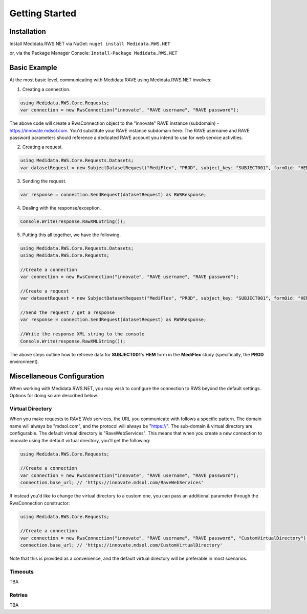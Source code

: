 
============================================
Getting Started
============================================

Installation
============
Install Medidata.RWS.NET via NuGet: 
``nuget install Medidata.RWS.NET``

or, via the Package Manager Console: 
``Install-Package Medidata.RWS.NET``

Basic Example
===============
At the most basic level, communicating with Medidata RAVE using Medidata.RWS.NET involves:

1. Creating a connection.

.. code-block:: c#

	using Medidata.RWS.Core.Requests;
	var connection = new RwsConnection("innovate", "RAVE username", "RAVE password");

The above code will create a RwsConnection object to the "innovate" RAVE instance (subdomain) - https://innovate.mdsol.com. You'd substitute your RAVE instance subdomain here.
The RAVE username and RAVE password parameters should reference a dedicated RAVE account you intend to use for web service activities.

2. Creating a request.

.. code-block:: c#

	using Medidata.RWS.Core.Requests.Datasets;
	var datasetRequest = new SubjectDatasetRequest("MediFlex", "PROD", subject_key: "SUBJECT001", formOid: "HEM");

3. Sending the request.

.. code-block:: c#

	var response = connection.SendRequest(datasetRequest) as RWSResponse;

4. Dealing with the response/exception.

.. code-block:: c#

	Console.Write(response.RawXMLString());

5. Putting this all together, we have the following.

.. code-block:: c#

	using Medidata.RWS.Core.Requests.Datasets;
	using Medidata.RWS.Core.Requests;

	//Create a connection
	var connection = new RwsConnection("innovate", "RAVE username", "RAVE password");

	//Create a request
	var datasetRequest = new SubjectDatasetRequest("MediFlex", "PROD", subject_key: "SUBJECT001", formOid: "HEM");

	//Send the request / get a response
	var response = connection.SendRequest(datasetRequest) as RWSResponse;

	//Write the response XML string to the console
	Console.Write(response.RawXMLString());

The above steps outline how to retrieve data for **SUBJECT001**'s **HEM** form in the **MediFlex** study (specifically, the **PROD** environment).

Miscellaneous Configuration
===========================
When working with Medidata.RWS.NET, you may wish to configure the connection to RWS beyond the default settings. Options for doing so are described below.

-----------------
Virtual Directory
-----------------
When you make requests to RAVE Web services, the URL you communicate with follows a specific pattern. The domain name will always be "mdsol.com", and the protocol will always be "https://".
The sub-domain & virtual directory are configurable. The default virtual directory is "RaveWebServices". This means that when you create a new connection to innovate using the default virtual directory, you'll get the following:

.. code-block:: c#

	using Medidata.RWS.Core.Requests;

	//Create a connection
	var connection = new RwsConnection("innovate", "RAVE username", "RAVE password");
	connection.base_url; // 'https://innovate.mdsol.com/RaveWebServices'

If instead you'd like to change the virtual directory to a custom one, you can pass an additional parameter through the RwsConnection constructor:

.. code-block:: c#

	using Medidata.RWS.Core.Requests;

	//Create a connection
	var connection = new RwsConnection("innovate", "RAVE username", "RAVE password", "CustomVirtualDirectory");
	connection.base_url; // 'https://innovate.mdsol.com/CustomVirtualDirectory'

Note that this is provided as a convenience, and the default virtual directory will be preferable in most scenarios.

--------
Timeouts
--------
TBA

-------
Retries
-------
TBA
